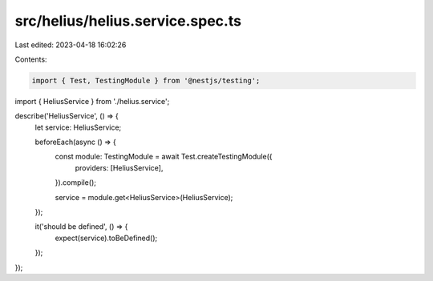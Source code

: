 src/helius/helius.service.spec.ts
=================================

Last edited: 2023-04-18 16:02:26

Contents:

.. code-block:: ts

    import { Test, TestingModule } from '@nestjs/testing';

import { HeliusService } from './helius.service';

describe('HeliusService', () => {
  let service: HeliusService;

  beforeEach(async () => {
    const module: TestingModule = await Test.createTestingModule({
      providers: [HeliusService],
    }).compile();

    service = module.get<HeliusService>(HeliusService);
  });

  it('should be defined', () => {
    expect(service).toBeDefined();
  });
});


